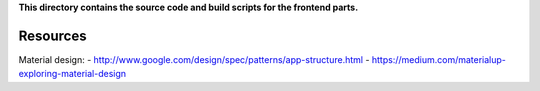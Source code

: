 
**This directory contains the source code and build scripts for the frontend parts.**

Resources
=========

Material design:
- http://www.google.com/design/spec/patterns/app-structure.html
- https://medium.com/materialup-exploring-material-design


